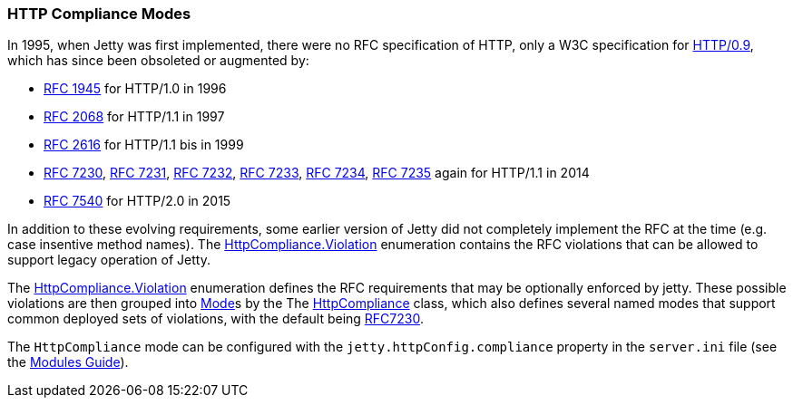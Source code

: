 //
// ========================================================================
// Copyright (c) 1995-2021 Mort Bay Consulting Pty Ltd and others.
//
// This program and the accompanying materials are made available under the
// terms of the Eclipse Public License v. 2.0 which is available at
// https://www.eclipse.org/legal/epl-2.0, or the Apache License, Version 2.0
// which is available at https://www.apache.org/licenses/LICENSE-2.0.
//
// SPDX-License-Identifier: EPL-2.0 OR Apache-2.0
// ========================================================================
//

[[og-server-compliance-http]]
=== HTTP Compliance Modes
In 1995, when Jetty was first implemented, there were no RFC specification of HTTP, only a W3C specification for https://www.w3.org/Protocols/HTTP/AsImplemented.html[HTTP/0.9], which has since been obsoleted or augmented by:

 * https://datatracker.ietf.org/doc/html/rfc1945[RFC 1945] for HTTP/1.0 in 1996
 * https://datatracker.ietf.org/doc/html/rfc2068[RFC 2068] for HTTP/1.1  in 1997
 * https://datatracker.ietf.org/doc/html/rfc2616[RFC 2616] for HTTP/1.1 bis in 1999
 * https://datatracker.ietf.org/doc/html/rfc7230[RFC 7230], https://datatracker.ietf.org/doc/html/rfc7231[RFC 7231], https://datatracker.ietf.org/doc/html/rfc7232[RFC 7232], https://datatracker.ietf.org/doc/html/rfc7233[RFC 7233], https://datatracker.ietf.org/doc/html/rfc7234[RFC 7234], https://datatracker.ietf.org/doc/html/rfc7235[RFC 7235] again for HTTP/1.1 in 2014
 * https://datatracker.ietf.org/doc/html/rfc7540[RFC 7540] for HTTP/2.0 in 2015

In addition to these evolving requirements, some earlier version of Jetty did not completely implement the RFC at the time (e.g. case insentive method names).   The https://www.eclipse.org/jetty/javadoc/jetty-10/org/eclipse/jetty/http/HttpCompliance.Violation.html[HttpCompliance.Violation] enumeration contains the RFC violations that can be allowed to support legacy operation of Jetty.

The https://www.eclipse.org/jetty/javadoc/jetty-10/org/eclipse/jetty/http/HttpCompliance.Violation.html[HttpCompliance.Violation] enumeration defines the RFC requirements that may be optionally enforced by jetty.  These possible violations are then grouped into https://www.eclipse.org/jetty/javadoc/jetty-10/org/eclipse/jetty/http/ComplianceViolation.Mode.html[Mode]s by the
The https://www.eclipse.org/jetty/javadoc/jetty-10/org/eclipse/jetty/http/HttpCompliance.html[HttpCompliance] class, which also defines several named modes that support common deployed sets of violations, with the default being https://www.eclipse.org/jetty/javadoc/jetty-10/org/eclipse/jetty/http/HttpCompliance.html#RFC7230[RFC7230].

The `HttpCompliance` mode can be configured with the `jetty.httpConfig.compliance` property in the `server.ini` file (see the xref:og-modules[Modules Guide]).